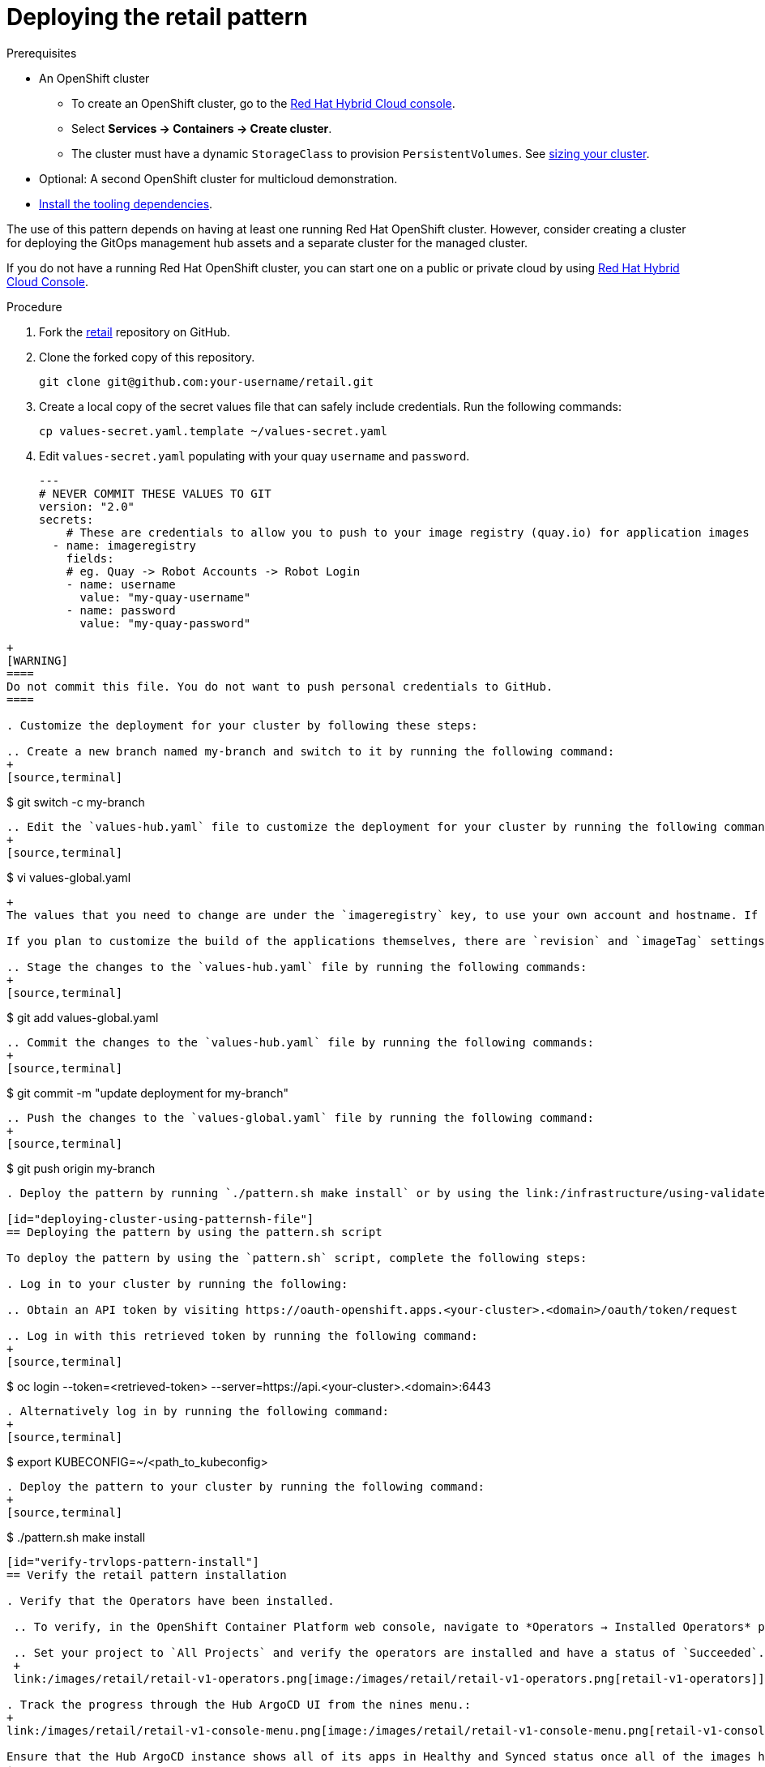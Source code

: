 :_content-type: PROCEDURE
:imagesdir: ../../../images

[id="deploying-retail-pattern"]
= Deploying the retail pattern

.Prerequisites

* An OpenShift cluster
 ** To create an OpenShift cluster, go to the https://console.redhat.com/[Red Hat Hybrid Cloud console].
 ** Select *Services \-> Containers \-> Create cluster*.
 ** The cluster must have a dynamic `StorageClass` to provision `PersistentVolumes`. See link:../../multicloud-gitops/mcg-cluster-sizing[sizing your cluster].
* Optional: A second OpenShift cluster for multicloud demonstration.
//Replaced git and podman prereqs with the tooling dependencies page
* https://validatedpatterns.io/learn/quickstart/[Install the tooling dependencies].

The use of this pattern depends on having at least one running Red Hat OpenShift cluster. However, consider creating a cluster for deploying the GitOps management hub assets and a separate cluster for the managed cluster.

If you do not have a running Red Hat OpenShift cluster, you can start one on a public or private cloud by using https://console.redhat.com/openshift/create[Red Hat Hybrid Cloud Console].

.Procedure

. Fork the https://github.com/validatedpatterns/retail[retail] repository on GitHub.

. Clone the forked copy of this repository.
+
[source,terminal]
----
git clone git@github.com:your-username/retail.git
----

. Create a local copy of the secret values file that can safely include credentials. Run the following commands:
+
[source,terminal]
----
cp values-secret.yaml.template ~/values-secret.yaml
----

. Edit `values-secret.yaml` populating with your quay `username` and `password`. 
+
[source,yaml]
---
# NEVER COMMIT THESE VALUES TO GIT
version: "2.0"
secrets:
    # These are credentials to allow you to push to your image registry (quay.io) for application images
  - name: imageregistry
    fields:
    # eg. Quay -> Robot Accounts -> Robot Login
    - name: username
      value: "my-quay-username"
    - name: password
      value: "my-quay-password"
----
+
[WARNING]
====
Do not commit this file. You do not want to push personal credentials to GitHub.
====

. Customize the deployment for your cluster by following these steps:

.. Create a new branch named my-branch and switch to it by running the following command:
+
[source,terminal]
----
$ git switch -c my-branch
----

.. Edit the `values-hub.yaml` file to customize the deployment for your cluster by running the following command: 
+
[source,terminal]
----
$ vi values-global.yaml
----
+
The values that you need to change are under the `imageregistry` key, to use your own account and hostname. If you like, you can change the `git` settings of `account`, `email` and `hostname` to reflect your own account settings.

If you plan to customize the build of the applications themselves, there are `revision` and `imageTag` settings for each of them. The defaults should suffice if you just want to see the apps running.

.. Stage the changes to the `values-hub.yaml` file by running the following commands:
+
[source,terminal]
----
$ git add values-global.yaml
----

.. Commit the changes to the `values-hub.yaml` file by running the following commands:
+
[source,terminal]
----
$ git commit -m "update deployment for my-branch"
----

.. Push the changes to the `values-global.yaml` file by running the following command:
+
[source,terminal]
----
$ git push origin my-branch
----

. Deploy the pattern by running `./pattern.sh make install` or by using the link:/infrastructure/using-validated-pattern-operator/[Validated Patterns Operator].

[id="deploying-cluster-using-patternsh-file"]
== Deploying the pattern by using the pattern.sh script

To deploy the pattern by using the `pattern.sh` script, complete the following steps:

. Log in to your cluster by running the following:

.. Obtain an API token by visiting https://oauth-openshift.apps.<your-cluster>.<domain>/oauth/token/request

.. Log in with this retrieved token by running the following command:
+
[source,terminal]
----
$ oc login --token=<retrieved-token> --server=https://api.<your-cluster>.<domain>:6443
----

. Alternatively log in by running the following command: 
+
[source,terminal]
----
$ export KUBECONFIG=~/<path_to_kubeconfig>
----

. Deploy the pattern to your cluster by running the following command:
+
[source,terminal]
----
$ ./pattern.sh make install
----

[id="verify-trvlops-pattern-install"]
== Verify the retail pattern installation

. Verify that the Operators have been installed.

 .. To verify, in the OpenShift Container Platform web console, navigate to *Operators → Installed Operators* page.

 .. Set your project to `All Projects` and verify the operators are installed and have a status of `Succeeded`.
 +
 link:/images/retail/retail-v1-operators.png[image:/images/retail/retail-v1-operators.png[retail-v1-operators]]

. Track the progress through the Hub ArgoCD UI from the nines menu.:
+
link:/images/retail/retail-v1-console-menu.png[image:/images/retail/retail-v1-console-menu.png[retail-v1-console-menu]]

Ensure that the Hub ArgoCD instance shows all of its apps in Healthy and Synced status once all of the images have been built:
+
link:/images/retail/retail-v1-argo-apps-p1.png[image:/images/retail/retail-v1-argo-apps-p1.png[retail-v1-argo-apps-p1]]

. Check on the pipelines, if you chose to run them. They should all complete successfully:
+
link:/images/retail/retail-v1-pipelines.png[image:/images/retail/retail-v1-pipelines.png[retail-v1-pipelines]]

. Go to the *Quarkus Coffeeshop Landing Page* where you are presented with the applications in the pattern:
+
link:/images/retail/retail-v1-landing-page.png[image:/images/retail/retail-v1-landing-page.png[retail-v1-landing-page]]

. Click the *Store Web Page* to open the Quarkus Coffeeshop Demo:
+
link:/images/retail/retail-v1-store-page.png[image:/images/retail/retail-v1-store-page.png[retail-v1-store-page]]

. Click the *TEST Store Web Page* to open a separate copy of the same demo.

. Clicking the respective *Kafdrop* links to go to a Kafdrop instance that allows inspection of each of the respective environments.
+
link:/images/retail/retail-v1-kafdrop.png[image:/images/retail/retail-v1-kafdrop.png[retail-v1-kafdrop]]
